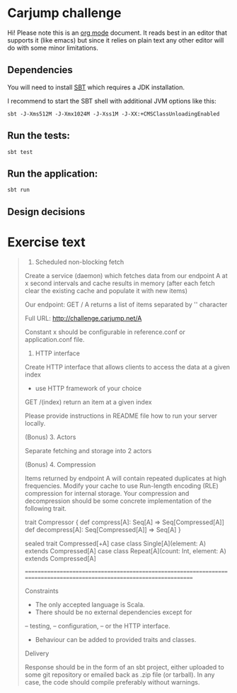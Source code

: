 * Carjump challenge

Hi! Please note this is an [[http:orgmode.org][org mode]] document. It reads best in an editor that supports it (like emacs) but
since it relies on plain text any other editor will do with some minor limitations.

** Dependencies
   You will need to install [[http://www.scala-sbt.org/][SBT]] which requires a JDK installation.

   I recommend to start the SBT shell with additional JVM options like this:

   #+BEGIN_SRC
   sbt -J-Xms512M -J-Xmx1024M -J-Xss1M -J-XX:+CMSClassUnloadingEnabled
   #+END_SRC

** Run the tests:
#+BEGIN_SRC
sbt test
#+END_SRC

** Run the application:
#+BEGIN_SRC
sbt run
#+END_SRC

** Design decisions

* Exercise text

#+BEGIN_QUOTE
1. Scheduled non-blocking fetch

Create a service (daemon) which fetches data from our endpoint A at x second intervals and cache results in memory (after each fetch clear the existing cache and populate it with new items)

Our endpoint:
GET	/ A 
returns a list of items separated by '\n' character

Full URL: http://challenge.carjump.net/A

Constant x should be configurable in reference.conf or application.conf file.

2. HTTP interface

Create HTTP interface that allows clients to access the data at a given index
- use HTTP framework of your choice
GET /(index)
return an item at a given index

Please provide instructions in README file how to run your server locally.

(Bonus) 3. Actors

Separate fetching and storage into 2 actors

(Bonus) 4. Compression

Items returned by endpoint A will contain repeated duplicates at high frequencies. Modify your cache to use Run-length encoding (RLE) compression for internal storage.	
Your compression and decompression should be some concrete implementation of the following trait. 

trait Compressor {
  def compress[A]: Seq[A] => Seq[Compressed[A]]
  def decompress[A]: Seq[Compressed[A]] => Seq[A]
}

sealed trait Compressed[+A]
case class Single[A](element: A) extends Compressed[A]
case class Repeat[A](count: Int, element: A) extends Compressed[A]

=======================================================================================================================

Constraints

- The only accepted language is Scala.
- There should be no external dependencies except for
-- testing,
-- configuration,
-- or the HTTP interface.
- Behaviour can be added to provided traits and classes.

Delivery

Response should be in the form of an sbt project, either uploaded to some git repository or emailed back as .zip file (or tarball). In any case, the code should compile preferably without warnings.
#+END_QUOTE
